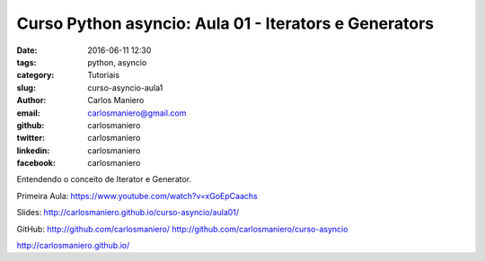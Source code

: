 Curso Python asyncio: Aula 01 - Iterators e Generators 
######################################################

:date: 2016-06-11 12:30
:tags: python, asyncio
:category: Tutoriais
:slug: curso-asyncio-aula1
:author: Carlos Maniero
:email:  carlosmaniero@gmail.com
:github: carlosmaniero
:twitter: carlosmaniero
:linkedin: carlosmaniero
:facebook: carlosmaniero


Entendendo o conceito de Iterator e Generator.

Primeira Aula: 
https://www.youtube.com/watch?v=xGoEpCaachs

Slides:
http://carlosmaniero.github.io/curso-asyncio/aula01/

GitHub: 
http://github.com/carlosmaniero/
http://github.com/carlosmaniero/curso-asyncio

http://carlosmaniero.github.io/

.. youtube::  jksHpfsarfc
